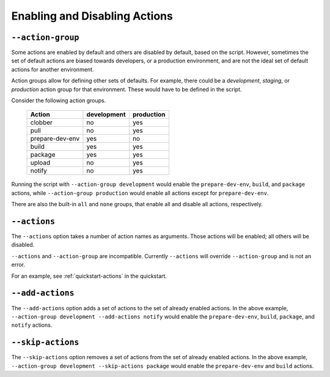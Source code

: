 .. _Enabling-and-Disabling-Actions:

Enabling and Disabling Actions
==============================

##################
``--action-group``
##################

Some actions are enabled by default and others are disabled by default, based on the script.  However, sometimes the set of default actions are biased towards developers, or a production environment, and are not the ideal set of default actions for another environment.

Action groups allow for defining other sets of defaults.  For example, there could be a `development`, `staging`, or `production` action group for that environment.  These would have to be defined in the script.

Consider the following action groups.

    +---------------+-----------+----------+
    |Action         |development|production|
    +===============+===========+==========+
    |clobber        |no         |yes       |
    +---------------+-----------+----------+
    |pull           |no         |yes       |
    +---------------+-----------+----------+
    |prepare-dev-env|yes        |no        |
    +---------------+-----------+----------+
    |build          |yes        |yes       |
    +---------------+-----------+----------+
    |package        |yes        |yes       |
    +---------------+-----------+----------+
    |upload         |no         |yes       |
    +---------------+-----------+----------+
    |notify         |no         |yes       |
    +---------------+-----------+----------+

Running the script with ``--action-group development`` would enable the ``prepare-dev-env``, ``build``, and ``package`` actions, while ``--action-group production`` would enable all actions except for ``prepare-dev-env``.

There are also the built-in ``all`` and ``none`` groups, that enable all and disable all actions, respectively.

#############
``--actions``
#############

The ``--actions`` option takes a number of action names as arguments.  Those actions will be enabled; all others will be disabled.

``--actions`` and ``--action-group`` are incompatible.  Currently ``--actions`` will override ``--action-group`` and is not an error.

For an example, see :ref:`quickstart-actions` in the quickstart.

#################
``--add-actions``
#################

The ``--add-actions`` option adds a set of actions to the set of already enabled actions.  In the above example, ``--action-group development --add-actions notify`` would enable the ``prepare-dev-env``, ``build``, ``package``, and ``notify`` actions.

##################
``--skip-actions``
##################


The ``--skip-actions`` option removes a set of actions from the set of already enabled actions.  In the above example, ``--action-group development --skip-actions package`` would enable the ``prepare-dev-env`` and ``build`` actions.
